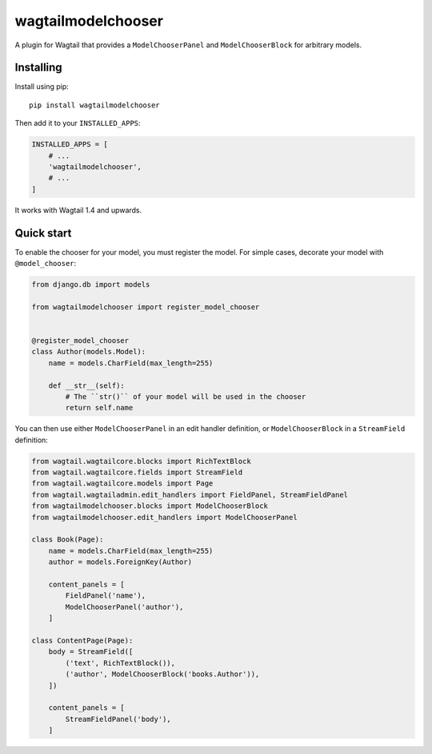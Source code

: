 ===================
wagtailmodelchooser
===================

A plugin for Wagtail that provides a ``ModelChooserPanel`` and ``ModelChooserBlock``
for arbitrary models.

Installing
==========

Install using pip::

    pip install wagtailmodelchooser

Then add it to your ``INSTALLED_APPS``:

.. code-block:: python

    INSTALLED_APPS = [
        # ...
        'wagtailmodelchooser',
        # ...
    ]

It works with Wagtail 1.4 and upwards.

Quick start
===========

To enable the chooser for your model, you must register the model.
For simple cases, decorate your model with ``@model_chooser``:

.. code:: python

    from django.db import models

    from wagtailmodelchooser import register_model_chooser


    @register_model_chooser
    class Author(models.Model):
        name = models.CharField(max_length=255)

        def __str__(self):
            # The ``str()`` of your model will be used in the chooser
            return self.name

You can then use either ``ModelChooserPanel`` in an edit handler definition,
or ``ModelChooserBlock`` in a ``StreamField`` definition:

.. code:: python

    from wagtail.wagtailcore.blocks import RichTextBlock
    from wagtail.wagtailcore.fields import StreamField
    from wagtail.wagtailcore.models import Page
    from wagtail.wagtailadmin.edit_handlers import FieldPanel, StreamFieldPanel
    from wagtailmodelchooser.blocks import ModelChooserBlock
    from wagtailmodelchooser.edit_handlers import ModelChooserPanel

    class Book(Page):
        name = models.CharField(max_length=255)
        author = models.ForeignKey(Author)

        content_panels = [
            FieldPanel('name'),
            ModelChooserPanel('author'),
        ]

    class ContentPage(Page):
        body = StreamField([
            ('text', RichTextBlock()),
            ('author', ModelChooserBlock('books.Author')),
        ])

        content_panels = [
            StreamFieldPanel('body'),
        ]
